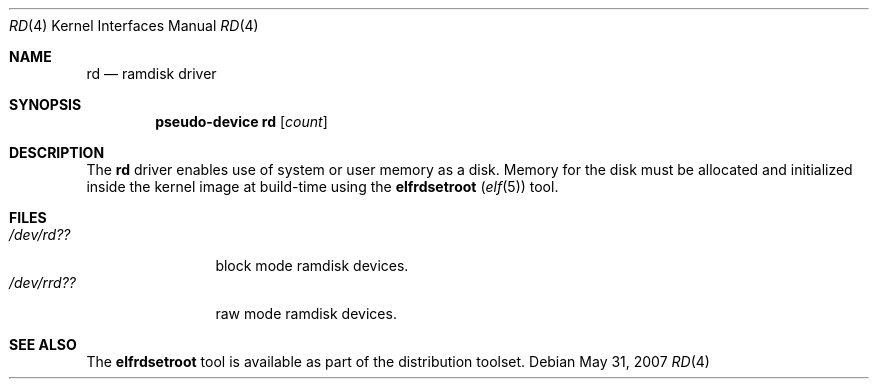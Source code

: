 .\"   $OpenBSD: rd.4,v 1.4 2007/05/31 19:19:51 jmc Exp $
.\"
.\" This file is in the public domain.
.\"
.Dd $Mdocdate: May 31 2007 $
.Dt RD 4
.Os
.Sh NAME
.Nm rd
.Nd ramdisk driver
.Sh SYNOPSIS
.Cd "pseudo-device rd" Op Ar count
.Sh DESCRIPTION
The
.Nm
driver enables use of system or user memory as a disk.
Memory for the disk must be allocated and initialized inside the
kernel image at build-time using the
.Nm elfrdsetroot ( Xr elf 5 )
tool.
.Sh FILES
.Bl -tag -width /dev/rrdXX -compact
.It Pa "/dev/rd??"
block mode ramdisk devices.
.It Pa "/dev/rrd??"
raw mode ramdisk devices.
.El
.Sh SEE ALSO
The
.Nm elfrdsetroot
tool is available as part of the distribution toolset.
